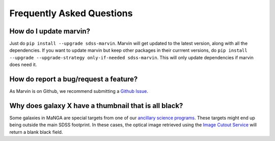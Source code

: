 
.. _marvin-faq:

Frequently Asked Questions
==========================

How do I update marvin?
-----------------------

Just do ``pip install --upgrade sdss-marvin``. Marvin will get updated to the latest
version, along with all the dependencies. If you want to update marvin but keep other
packages in their currrent versions, do
``pip install --upgrade --upgrade-strategy only-if-needed sdss-marvin``. This will only
update dependencies if marvin does need it.


How do report a bug/request a feature?
--------------------------------------

As Marvin is on Github, we recommend submitting a `Github Issue <https://github.com/sdss/marvin/issues/new>`_.


Why does galaxy X have a thumbnail that is all black?
-----------------------------------------------------

Some galaxies in MaNGA are special targets from one of our `ancillary science programs <http://www.sdss.org/dr14/manga/manga-target-selection/ancillary-targets/>`_.  These targets might end up being outside the main SDSS footprint.  In these cases, the optical image retrieved
using the `Image Cutout Service <http://skyserver.sdss.org/public/en/help/docs/api.aspx#imgcutout>`_ will return a blank black field.


